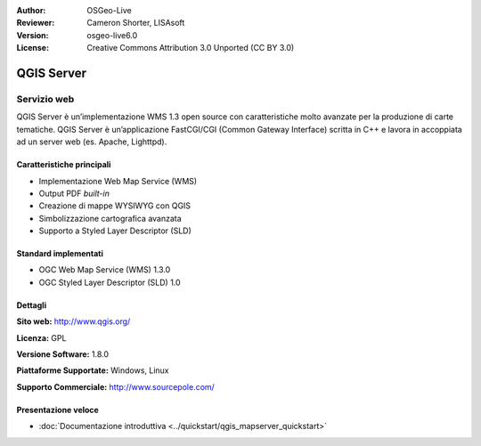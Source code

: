 :Author: OSGeo-Live
:Reviewer: Cameron Shorter, LISAsoft
:Version: osgeo-live6.0
:License: Creative Commons Attribution 3.0 Unported (CC BY 3.0)

.. image:: ../../images/project_logos/logo-qgis_mapserver.png
  :scale: 100 %
  :alt: project logo
  :align: right
  :target: http://www.qgis.org

.. image:: ../../images/logos/OSGeo_project.png
  :scale: 100 %
  :alt: OSGeo Project
  :align: right
  :target: http://www.osgeo.org

QGIS Server
================================================================================

Servizio web
~~~~~~~~~~~~~~~~~~~~~~~~~~~~~~~~~~~~~~~~~~~~~~~~~~~~~~~~~~~~~~~~~~~~~~~~~~~~~~~~

QGIS Server è un’implementazione WMS 1.3 open source con caratteristiche molto 
avanzate per la produzione di carte tematiche. QGIS Server è un’applicazione 
FastCGI/CGI (Common Gateway Interface) scritta in C++ e lavora in accoppiata 
ad un server web (es. Apache, Lighttpd).


.. image:: ../../images/screenshots/1024x768/qgis-mapserver-screenshot.jpg
  :scale: 40 %
  :alt: project logo
  :align: right


Caratteristiche principali
--------------------------------------------------------------------------------

* Implementazione Web Map Service (WMS)
* Output PDF `built-in`
* Creazione di mappe WYSIWYG con QGIS
* Simbolizzazione cartografica avanzata
* Supporto a Styled Layer Descriptor (SLD)

Standard implementati
--------------------------------------------------------------------------------

* OGC Web Map Service (WMS) 1.3.0
* OGC Styled Layer Descriptor (SLD) 1.0

Dettagli
--------------------------------------------------------------------------------

**Sito web:** http://www.qgis.org/

**Licenza:** GPL

**Versione Software:** 1.8.0

**Piattaforme Supportate:** Windows, Linux

**Supporto Commerciale:** http://www.sourcepole.com/


Presentazione veloce
--------------------------------------------------------------------------------

* :doc:`Documentazione introduttiva <../quickstart/qgis_mapserver_quickstart>`


